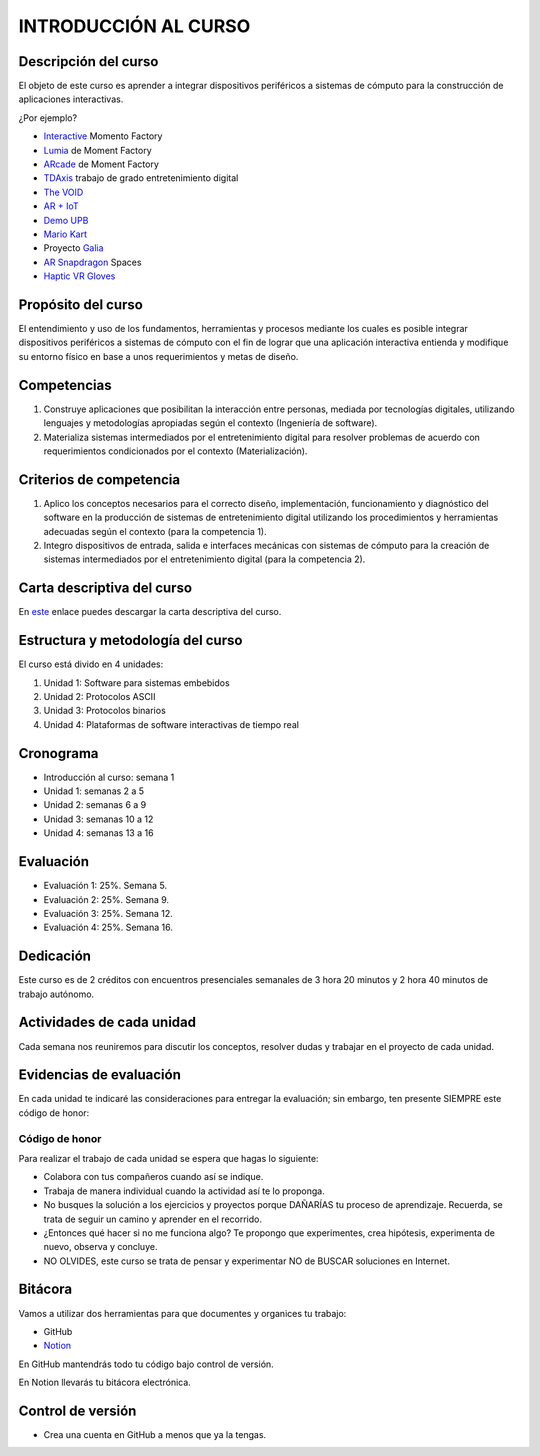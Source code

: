 INTRODUCCIÓN AL CURSO 
=======================

Descripción del curso
----------------------

El objeto de este curso es aprender a integrar dispositivos periféricos a 
sistemas de cómputo para la construcción de aplicaciones interactivas.

¿Por ejemplo?

* `Interactive <https://momentfactory.com/reel/interactive-demo>`__ Momento Factory
* `Lumia <https://momentfactory.com/reel/lumina-night-walks-demo>`__ de Moment Factory
* `ARcade <https://youtu.be/3qmF6oCIxdQ>`__ de Moment Factory
* `TDAxis <https://tdaxis.github.io/index.htmls>`__ trabajo de grado entretenimiento digital
* `The VOID <https://youtu.be/cML814JD09g>`__
* `AR + IoT <https://youtu.be/Fwikx1TOidE>`__ 
* `Demo UPB <https://youtu.be/oskw30HNovk>`__
* `Mario Kart <https://youtu.be/NKE39Tg9oQY>`__
* Proyecto `Galia <https://youtu.be/4P5JcA0tB9w>`__
* `AR Snapdragon <https://youtu.be/de0HgyUBBic>`__ Spaces
* `Haptic VR Gloves <https://youtu.be/h5WzF1ch3ww>`__


Propósito del curso
---------------------

El entendimiento y uso de los fundamentos, herramientas y procesos mediante los cuales es 
posible integrar dispositivos periféricos a sistemas de cómputo con el 
fin de lograr que una aplicación interactiva entienda y modifique su entorno físico en 
base a unos requerimientos y metas de diseño.

Competencias
-------------------------------------

#. Construye aplicaciones que posibilitan la interacción entre personas,
   mediada por tecnologías digitales, utilizando lenguajes y
   metodologías apropiadas según el contexto (Ingeniería de software).
#. Materializa sistemas intermediados por el entretenimiento digital
   para resolver problemas de acuerdo con requerimientos condicionados
   por el contexto (Materialización).

Criterios de competencia
-------------------------------------

#. Aplico los conceptos necesarios para el correcto diseño, implementación, funcionamiento y 
   diagnóstico del software en la producción de sistemas de entretenimiento digital utilizando los 
   procedimientos y herramientas adecuadas según el contexto (para la competencia 1).
#. Integro dispositivos de entrada, salida e interfaces mecánicas con sistemas de cómputo para la 
   creación de sistemas intermediados por el entretenimiento digital (para la competencia 2).

Carta descriptiva del curso
-----------------------------

En `este <https://drive.google.com/file/d/1RuKTTdtdDgD3W9p2v3OYsrI4IiEmhkZX/view?usp=sharing>`__ enlace 
puedes descargar la carta descriptiva del curso.


Estructura y metodología del curso
-----------------------------------

El curso está divido en 4 unidades:

#. Unidad 1: Software para sistemas embebidos
#. Unidad 2: Protocolos ASCII
#. Unidad 3: Protocolos binarios
#. Unidad 4: Plataformas de software interactivas de tiempo real


Cronograma
-----------

* Introducción al curso: semana 1
* Unidad 1: semanas 2 a 5
* Unidad 2: semanas 6 a 9
* Unidad 3: semanas 10 a 12
* Unidad 4: semanas 13 a 16

Evaluación
-----------

* Evaluación 1: 25%. Semana 5.
* Evaluación 2: 25%. Semana 9.
* Evaluación 3: 25%. Semana 12.
* Evaluación 4: 25%. Semana 16.

Dedicación
-----------

Este curso es de 2 créditos con encuentros presenciales semanales de 3 hora 20 minutos y 
2 hora 40 minutos de trabajo autónomo.

Actividades de cada unidad
----------------------------

Cada semana nos reuniremos para discutir los conceptos, resolver dudas y trabajar en el proyecto 
de cada unidad.

Evidencias de evaluación
-------------------------

En cada unidad te indicaré las consideraciones para entregar la evaluación; sin embargo, 
ten presente SIEMPRE este código de honor:

Código de honor
^^^^^^^^^^^^^^^^

Para realizar el trabajo de cada unidad se espera que hagas lo siguiente:

* Colabora con tus compañeros cuando así se indique.
* Trabaja de manera individual cuando la actividad así te lo
  proponga.
* No busques la solución a los ejercicios y proyectos porque DAÑARÍAS tu
  proceso de aprendizaje. Recuerda, se trata de seguir un camino
  y aprender en el recorrido.
* ¿Entonces qué hacer si no me funciona algo? Te propongo que
  experimentes, crea hipótesis, experimenta de nuevo, observa y concluye.
* NO OLVIDES, este curso se trata de pensar y experimentar NO de
  BUSCAR soluciones en Internet.

Bitácora  
------------------------------

Vamos a utilizar dos herramientas para que documentes y organices tu trabajo:

* GitHub
* `Notion <https://www.notion.so>`__

En GitHub mantendrás todo tu código bajo control de versión.

En Notion llevarás tu bitácora electrónica.

Control de versión
--------------------

* Crea una cuenta en GitHub a menos que ya la tengas.
